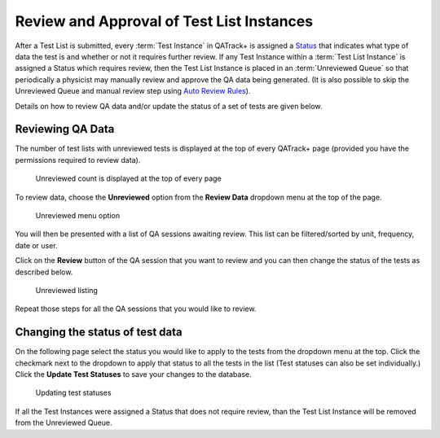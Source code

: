 Review and Approval of Test List Instances
==========================================

After a Test List is submitted, every :term:`Test Instance` in QATrack+ is
assigned a `Status <../../admin/qa/statuses.html>`__ that indicates what type
of data the test is and whether or not it requires further review. If any Test
Instance within a :term:`Test List Instance` is assigned a Status which
requires review, then the Test List Instance is placed in an :term:`Unreviewed
Queue` so that periodically a physicist may manually review and approve the QA
data being generated. (It is also possible to skip the Unreviewed Queue and
manual review step using `Auto Review Rules
<../../admin/qa/auto_review.html>`__).

Details on how to review QA data and/or update the status of a set of tests are
given below.


Reviewing QA Data
-----------------

The number of test lists with unreviewed tests is displayed at the top
of every QATrack+ page (provided you have the permissions required to
review data).

.. figure:: images/unreviewed_count.png
   :alt: Unreviewed count is displayed at the top of every page

   Unreviewed count is displayed at the top of every page

To review data, choose the **Unreviewed** option from the **Review
Data** dropdown menu at the top of the page.

.. figure:: images/unreviewed_menu.png
   :alt: Unreviewed menu option

   Unreviewed menu option

You will then be presented with a list of QA sessions awaiting review.
This list can be filtered/sorted by unit, frequency, date or user.

Click on the **Review** button of the QA session that you want to review
and you can then change the status of the tests as described below.

.. figure:: images/unreviewed_listing.png
   :alt: Unreviewed listing

   Unreviewed listing

Repeat those steps for all the QA sessions that you would like to
review.

Changing the status of test data
--------------------------------

On the following page select the status you would like to apply to the
tests from the dropdown menu at the top. Click the checkmark next to the
dropdown to apply that status to all the tests in the list (Test
statuses can also be set individually.) Click the **Update Test
Statuses** to save your changes to the database.

.. figure:: images/reviewing_test_list.png
   :alt: Updating test statuses

   Updating test statuses

If all the Test Instances were assigned a Status that does not require
review, than the Test List Instance will be removed from the Unreviewed Queue.
